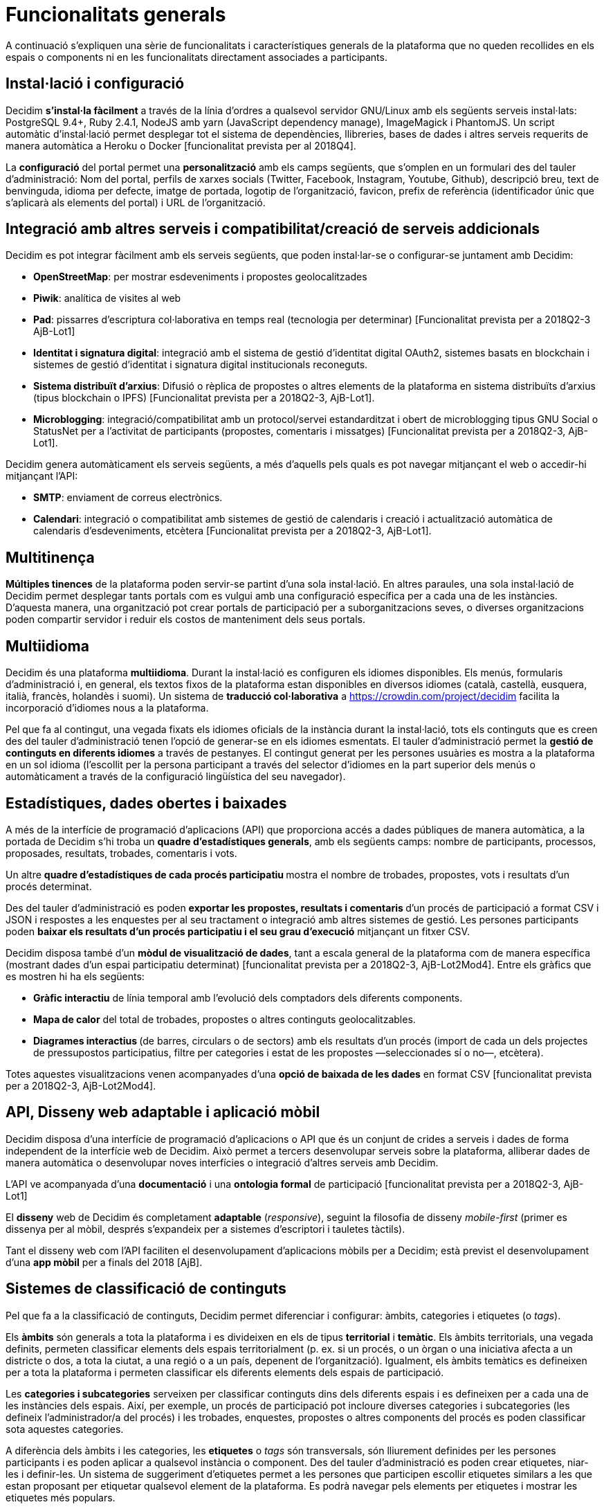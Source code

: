 = Funcionalitats generals

A continuació s’expliquen una sèrie de funcionalitats i característiques generals de la plataforma que no queden recollides en els espais o components ni en les funcionalitats directament associades a participants.

== Instal·lació i configuració

Decidim *s'instal·la fàcilment* a través de la línia d'ordres a qualsevol servidor GNU/Linux amb els següents serveis instal·lats: PostgreSQL 9.4+, Ruby 2.4.1, NodeJS amb yarn (JavaScript dependency manage), ImageMagick i PhantomJS. Un script automàtic d'instal·lació permet desplegar tot el sistema de dependències, llibreries, bases de dades i altres serveis requerits de manera automàtica a Heroku o Docker [funcionalitat prevista per al 2018Q4].

La *configuració* del portal permet una *personalització* amb els camps següents, que s'omplen en un formulari des del tauler d'administració: Nom del portal, perfils de xarxes socials (Twitter, Facebook, Instagram, Youtube, Github), descripció breu, text de benvinguda, idioma per defecte, imatge de portada, logotip de l'organització, favicon, prefix de referència (identificador únic que s'aplicarà als elements del portal) i URL de l'organització.

== Integració amb altres serveis i compatibilitat/creació de serveis addicionals

Decidim es pot integrar fàcilment amb els serveis següents, que poden instal·lar-se o configurar-se juntament amb Decidim:

* *OpenStreetMap*: per mostrar esdeveniments i propostes geolocalitzades
* *Piwik*: analítica de visites al web
* *Pad*: pissarres d'escriptura col·laborativa en temps real (tecnologia per determinar) [Funcionalitat prevista per a 2018Q2-3 AjB-Lot1]
* *Identitat i signatura digital*: integració amb el sistema de gestió d'identitat digital OAuth2, sistemes basats en blockchain i sistemes de gestió d'identitat i signatura digital institucionals reconeguts.
* *Sistema distribuït d’arxius*: Difusió o rèplica de propostes o altres elements de la plataforma en sistema distribuïts d’arxius (tipus blockchain o IPFS) [Funcionalitat prevista per a 2018Q2-3, AjB-Lot1].
* *Microblogging*: integració/compatibilitat amb un protocol/servei estandarditzat i obert de microblogging tipus GNU Social o StatusNet per a l'activitat de participants (propostes, comentaris i missatges) [Funcionalitat prevista per a 2018Q2-3, AjB-Lot1].

Decidim genera automàticament els serveis següents, a més d'aquells pels quals es pot navegar mitjançant el web o accedir-hi mitjançant l'API:

* *SMTP*: enviament de correus electrònics.
* *Calendari*: integració o compatibilitat amb sistemes de gestió de calendaris i creació i actualització automàtica de calendaris d'esdeveniments, etcètera [Funcionalitat prevista per a 2018Q2-3, AjB-Lot1].

== Multitinença

*Múltiples tinences* de la plataforma poden servir-se partint d'una sola instal·lació. En altres paraules, una sola instal·lació de Decidim permet desplegar tants portals com es vulgui amb una configuració específica per a cada una de les instàncies. D'aquesta manera, una organització pot crear portals de participació per a suborganitzacions seves, o diverses organitzacions poden compartir servidor i reduir els costos de manteniment dels seus portals.

== Multiidioma

Decidim és una plataforma *multiidioma*. Durant la instal·lació es configuren els idiomes disponibles. Els menús, formularis d'administració i, en general, els textos fixos de la plataforma estan disponibles en diversos idiomes (català, castellà, eusquera, italià, francès, holandès i suomi). Un sistema de *traducció col·laborativa* a https://crowdin.com/project/decidim facilita la incorporació d'idiomes nous a la plataforma.

Pel que fa al contingut, una vegada fixats els idiomes oficials de la instància durant la instal·lació, tots els continguts que es creen des del tauler d'administració tenen l'opció de generar-se en els idiomes esmentats. El tauler d'administració permet la *gestió de continguts en diferents idiomes* a través de pestanyes. El contingut generat per les persones usuàries es mostra a la plataforma en un sol idioma (l'escollit per la persona participant a través del selector d'idiomes en la part superior dels menús o automàticament a través de la configuració lingüística del seu navegador).

== Estadístiques, dades obertes i baixades

A més de la interfície de programació d'aplicacions (API) que proporciona accés a dades públiques de manera automàtica, a la portada de Decidim s’hi troba un *quadre d'estadístiques generals*, amb els següents camps: nombre de participants, processos, proposades, resultats, trobades, comentaris i vots.

Un altre **quadre d'estadístiques de cada procés participatiu **mostra el nombre de trobades, propostes, vots i resultats d'un procés determinat.

Des del tauler d'administració es poden **exportar les propostes, resultats i comentaris **d'un procés de participació a format CSV i JSON i respostes a les enquestes per al seu tractament o integració amb altres sistemes de gestió. Les persones participants poden *baixar els resultats d'un procés participatiu i el seu grau d'execució* mitjançant un fitxer CSV.

Decidim disposa també d'un *mòdul de visualització de dades*, tant a escala general de la plataforma com de manera específica (mostrant dades d'un espai participatiu determinat) [funcionalitat prevista per a 2018Q2-3, AjB-Lot2Mod4]. Entre els gràfics que es mostren hi ha els següents:

* *Gràfic interactiu* de línia temporal amb l'evolució dels comptadors dels diferents components.
* *Mapa de calor* del total de trobades, propostes o altres continguts geolocalitzables.
* **Diagrames interactius **(de barres, circulars o de sectors) amb els resultats d'un procés (import de cada un dels projectes de pressupostos participatius, filtre per categories i estat de les propostes —seleccionades sí o no—, etcètera).

Totes aquestes visualitzacions venen acompanyades d'una *opció de baixada de les dades* en format CSV [funcionalitat prevista per a 2018Q2-3, AjB-Lot2Mod4].

== API, Disseny web adaptable i aplicació mòbil

Decidim disposa d’una interfície de programació d'aplicacions o API que és un conjunt de crides a serveis i dades de forma independent de la interfície web de Decidim. Això permet a tercers desenvolupar serveis sobre la plataforma, alliberar dades de manera automàtica o desenvolupar noves interfícies o integració d'altres serveis amb Decidim.

L'API ve acompanyada d'una *documentació* i una *ontologia formal* de participació [funcionalitat prevista per a 2018Q2-3, AjB-Lot1]

El *disseny* web de Decidim és completament *adaptable* (_responsive_), seguint la filosofia de disseny _mobile-first_ (primer es dissenya per al mòbil, després s'expandeix per a sistemes d'escriptori i tauletes tàctils).

Tant el disseny web com l'API faciliten el desenvolupament d'aplicacions mòbils per a Decidim; està previst el desenvolupament d'una *app mòbil* per a finals del 2018 [AjB].

== Sistemes de classificació de continguts

Pel que fa a la classificació de continguts, Decidim permet diferenciar i configurar: àmbits, categories i etiquetes (o _tags_).

Els *àmbits* són generals a tota la plataforma i es divideixen en els de tipus *territorial* i *temàtic*. Els àmbits territorials, una vegada definits, permeten classificar elements dels espais territorialment (p. ex. si un procés, o un òrgan o una iniciativa afecta a un districte o dos, a tota la ciutat, a una regió o a un país, depenent de l'organització). Igualment, els àmbits temàtics es defineixen per a tota la plataforma i permeten classificar els diferents elements dels espais de participació.

Les *categories i subcategories* serveixen per classificar continguts dins dels diferents espais i es defineixen per a cada una de les instàncies dels espais. Així, per exemple, un procés de participació pot incloure diverses categories i subcategories (les defineix l'administrador/a del procés) i les trobades, enquestes, propostes o altres components del procés es poden classificar sota aquestes categories.

A diferència dels àmbits i les categories, les *etiquetes* o _tags_ són transversals, són lliurement definides per les persones participants i es poden aplicar a qualsevol instància o component. Des del tauler d'administració es poden crear etiquetes, niar-les i definir-les. Un sistema de suggeriment d'etiquetes permet a les persones que participen escollir etiquetes similars a les que estan proposant per etiquetar qualsevol element de la plataforma. Es podrà navegar pels elements per etiquetes i mostrar les etiquetes més populars.

== Sistema d'ajuda contextual, tests d'usabilitat i valoració

Decidim inclou un sistema *d'ajudes contextuals editables* per guiar persones participants i administratives en l'ús de la plataforma. Igualment, inclou un sistema que permet fer *experiments d'usabilitat* amb tests i estadístiques d'ús, així com també *enquestes de valoració automàtiques* a les participants de cara a identificar errors d'usabilitat, de procediments de participació i millorar la qualitat democràtica i d'experiència del programari [funcionalitat prevista per a 2018Q2-3, AjB-Lot1].
